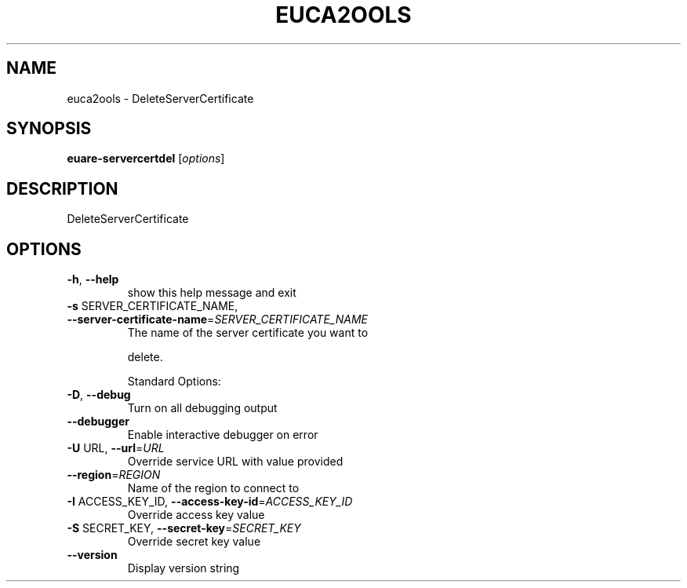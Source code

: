 .\" DO NOT MODIFY THIS FILE!  It was generated by help2man 1.40.10.
.TH EUCA2OOLS "1" "August 2012" "euca2ools 2.1.1 (Stencil)" "User Commands"
.SH NAME
euca2ools \- DeleteServerCertificate
.SH SYNOPSIS
.B euare-servercertdel
[\fIoptions\fR]
.SH DESCRIPTION
DeleteServerCertificate
.SH OPTIONS
.TP
\fB\-h\fR, \fB\-\-help\fR
show this help message and exit
.TP
\fB\-s\fR SERVER_CERTIFICATE_NAME, \fB\-\-server\-certificate\-name\fR=\fISERVER_CERTIFICATE_NAME\fR
The name of the server certificate you want to
.IP
delete.
.IP
Standard Options:
.TP
\fB\-D\fR, \fB\-\-debug\fR
Turn on all debugging output
.TP
\fB\-\-debugger\fR
Enable interactive debugger on error
.TP
\fB\-U\fR URL, \fB\-\-url\fR=\fIURL\fR
Override service URL with value provided
.TP
\fB\-\-region\fR=\fIREGION\fR
Name of the region to connect to
.TP
\fB\-I\fR ACCESS_KEY_ID, \fB\-\-access\-key\-id\fR=\fIACCESS_KEY_ID\fR
Override access key value
.TP
\fB\-S\fR SECRET_KEY, \fB\-\-secret\-key\fR=\fISECRET_KEY\fR
Override secret key value
.TP
\fB\-\-version\fR
Display version string
